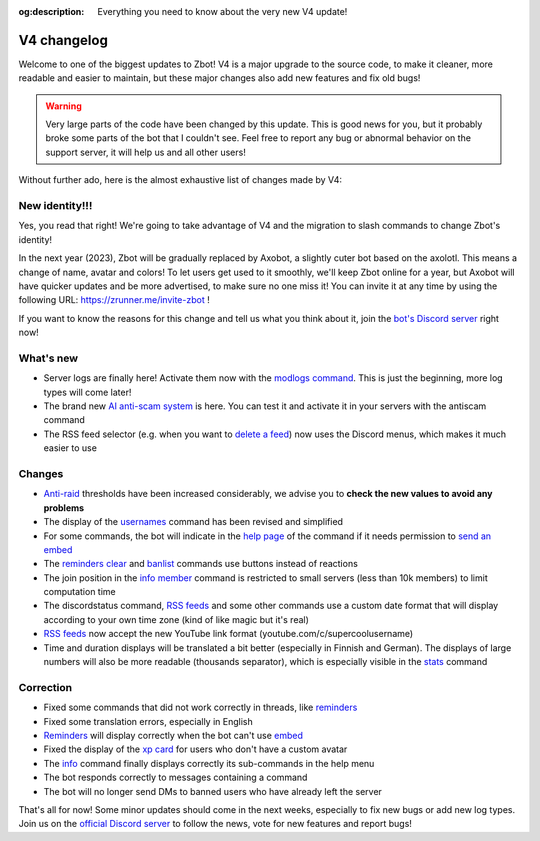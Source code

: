 :og:description: Everything you need to know about the very new V4 update!

============
V4 changelog
============

Welcome to one of the biggest updates to Zbot! V4 is a major upgrade to the source code, to make it cleaner, more readable and easier to maintain, but these major changes also add new features and fix old bugs!

.. warning:: Very large parts of the code have been changed by this update. This is good news for you, but it probably broke some parts of the bot that I couldn't see. Feel free to report any bug or abnormal behavior on the support server, it will help us and all other users!

Without further ado, here is the almost exhaustive list of changes made by V4:


New identity!!!
---------------

Yes, you read that right! We're going to take advantage of V4 and the migration to slash commands to change Zbot's identity!

In the next year (2023), Zbot will be gradually replaced by Axobot, a slightly cuter bot based on the axolotl. This means a change of name, avatar and colors! To let users get used to it smoothly, we'll keep Zbot online for a year, but Axobot will have quicker updates and be more advertised, to make sure no one miss it! You can invite it at any time by using the following URL: https://zrunner.me/invite-zbot !

If you want to know the reasons for this change and tell us what you think about it, join the `bot's Discord server <https://discord.gg/N55zY88>`__ right now!


What's new
----------

* Server logs are finally here! Activate them now with the `modlogs command <moderator.html#server-logs>`__. This is just the beginning, more log types will come later!
* The brand new `AI anti-scam system <scam-detector.html>`__ is here. You can test it and activate it in your servers with the antiscam command
* The RSS feed selector (e.g. when you want to `delete a feed <rss.html#delete-a-followed-feed>`__) now uses the Discord menus, which makes it much easier to use

Changes
-------

* `Anti-raid <moderator.html#anti-raid>`__ thresholds have been increased considerably, we advise you to **check the new values to avoid any problems**
* The display of the `usernames <infos.html#usernames-history>`__ command has been revised and simplified
* For some commands, the bot will indicate in the `help page <infos.html#help>`__ of the command if it needs permission to `send an embed <perms.html#embed-links>`__
* The `reminders clear <miscellaneous.html#clear-every-reminders>`__ and `banlist <moderator.html#banlist-mutelist>`__ commands use buttons instead of reactions
* The join position in the `info member <infos.html#info>`__ command is restricted to small servers (less than 10k members) to limit computation time
* The discordstatus command, `RSS feeds <rss.html>`__ and some other commands use a custom date format that will display according to your own time zone (kind of like magic but it's real)
* `RSS feeds <rss.html>`__ now accept the new YouTube link format (youtube.com/c/supercoolusername)
* Time and duration displays will be translated a bit better (especially in Finnish and German). The displays of large numbers will also be more readable (thousands separator), which is especially visible in the `stats <infos.html#statistics>`__ command

Correction
----------

* Fixed some commands that did not work correctly in threads, like `reminders <miscellaneous.html#reminders>`__
* Fixed some translation errors, especially in English
* `Reminders <miscellaneous.html#reminders>`__ will display correctly when the bot can't use `embed <perms.html#embed-links>`__
* Fixed the display of the `xp card <user.html#check-the-xp-of-someone>`__ for users who don't have a custom avatar
* The `info <infos.html#info>`__ command finally displays correctly its sub-commands in the help menu
* The bot responds correctly to messages containing a command
* The bot will no longer send DMs to banned users who have already left the server

That's all for now! Some minor updates should come in the next weeks, especially to fix new bugs or add new log types. Join us on the `official Discord server <https://discord.gg/N55zY88>`__ to follow the news, vote for new features and report bugs!
